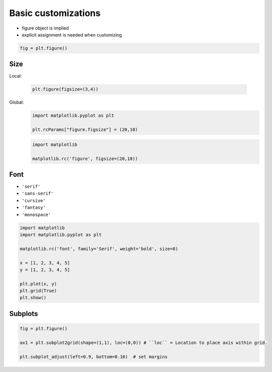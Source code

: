 Basic customizations
====================
* figure object is implied
* explicit assignment is needed when customizing

.. code-block:: python

    fig = plt.figure()

Size
----
Local:

    .. code-block:: python

        plt.figure(figsize=(3,4))

Global:
    .. code-block:: python

        import matplotlib.pyplot as plt

        plt.rcParams["figure.figsize"] = (20,10)

    .. code-block:: python

        import matplotlib

        matplotlib.rc('figure', figsize=(20,10))

Font
----
* ``'serif'``
* ``'sans-serif'``
* ``'cursive'``
* ``'fantasy'``
* ``'monospace'``

.. code-block:: python

    import matplotlib
    import matplotlib.pyplot as plt

    matplotlib.rc('font', family='Serif', weight='bold', size=8)

    x = [1, 2, 3, 4, 5]
    y = [1, 2, 3, 4, 5]

    plt.plot(x, y)
    plt.grid(True)
    plt.show()

Subplots
--------
.. code-block:: python

    fig = plt.figure()

    ax1 = plt.subplot2grid(shape=(1,1), loc=(0,0)) # ``loc`` = Location to place axis within grid.

    plt.subplot_adjust(left=0.9, bottom=0.16)  # set margins
